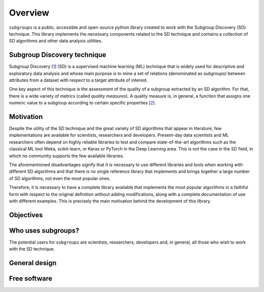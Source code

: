 ********
Overview
********

``subgroups`` is a public, accessible and open-source python library created to work with the Subgroup Discovery (SD) technique. This library implements the necessary components related to the SD technique and contains a collection of SD algorithms and other data analysis utilities.

----------------------------
Subgroup Discovery technique
----------------------------

Subgroup Discovery [`1`_] (SD) is a supervised machine learning (ML) technique that is widely used for descriptive and exploratory data analysis and whose main purpose is to mine a set of relations (denominated as *subgroups*) between attributes from a dataset with respect to a target attribute of interest.

One key aspect of this technique is the assessment of the quality of a subgroup extracted by an SD algorithm. For that, there is a wide variety of metrics (called *quality measures*). A quality measure is, in general, a function that assigns one numeric value to a subgroup according to certain specific properties [`2`_]. 

----------
Motivation
----------

Despite the utility of the SD technique and the great variety of SD algorithms that appear in literature, few implementations are available for scientists, researchers and developers. Present-day data scientists and ML researchers often depend on highly reliable libraries to test and compare state-of-the-art algorithms such as the classical ML tool Weka, scikit-learn, or Keras or PyTorch in the Deep Learning area. This is not the case in the SD field, in which no community supports the few available libraries.

The aforementioned disadvantages signify that it is necessary to use different libraries and tools when working with different SD algorithms and that there is no single reference library that implements and brings together a large number of SD algorithms, not even the most popular ones.

Therefore, it is necessary to have a complete library available that implements the most popular algorithms in a faithful form with respect to the original definition without adding modifications, along with a complete documentation of use with different examples. This is precisely the main motivation behind the development of this library.

----------
Objectives
----------

-------------------
Who uses subgroups?
-------------------

The potential users for ``subgroups`` are scientists, researchers, developers and, in general, all those who wish to work with the SD technique.

--------------
General design
--------------

-------------
Free software
-------------


.. _`1`: https://doi.org/10.1002/widm.1144
.. _`2`: https://www.mdpi.com/1999-4893/16/6/274
